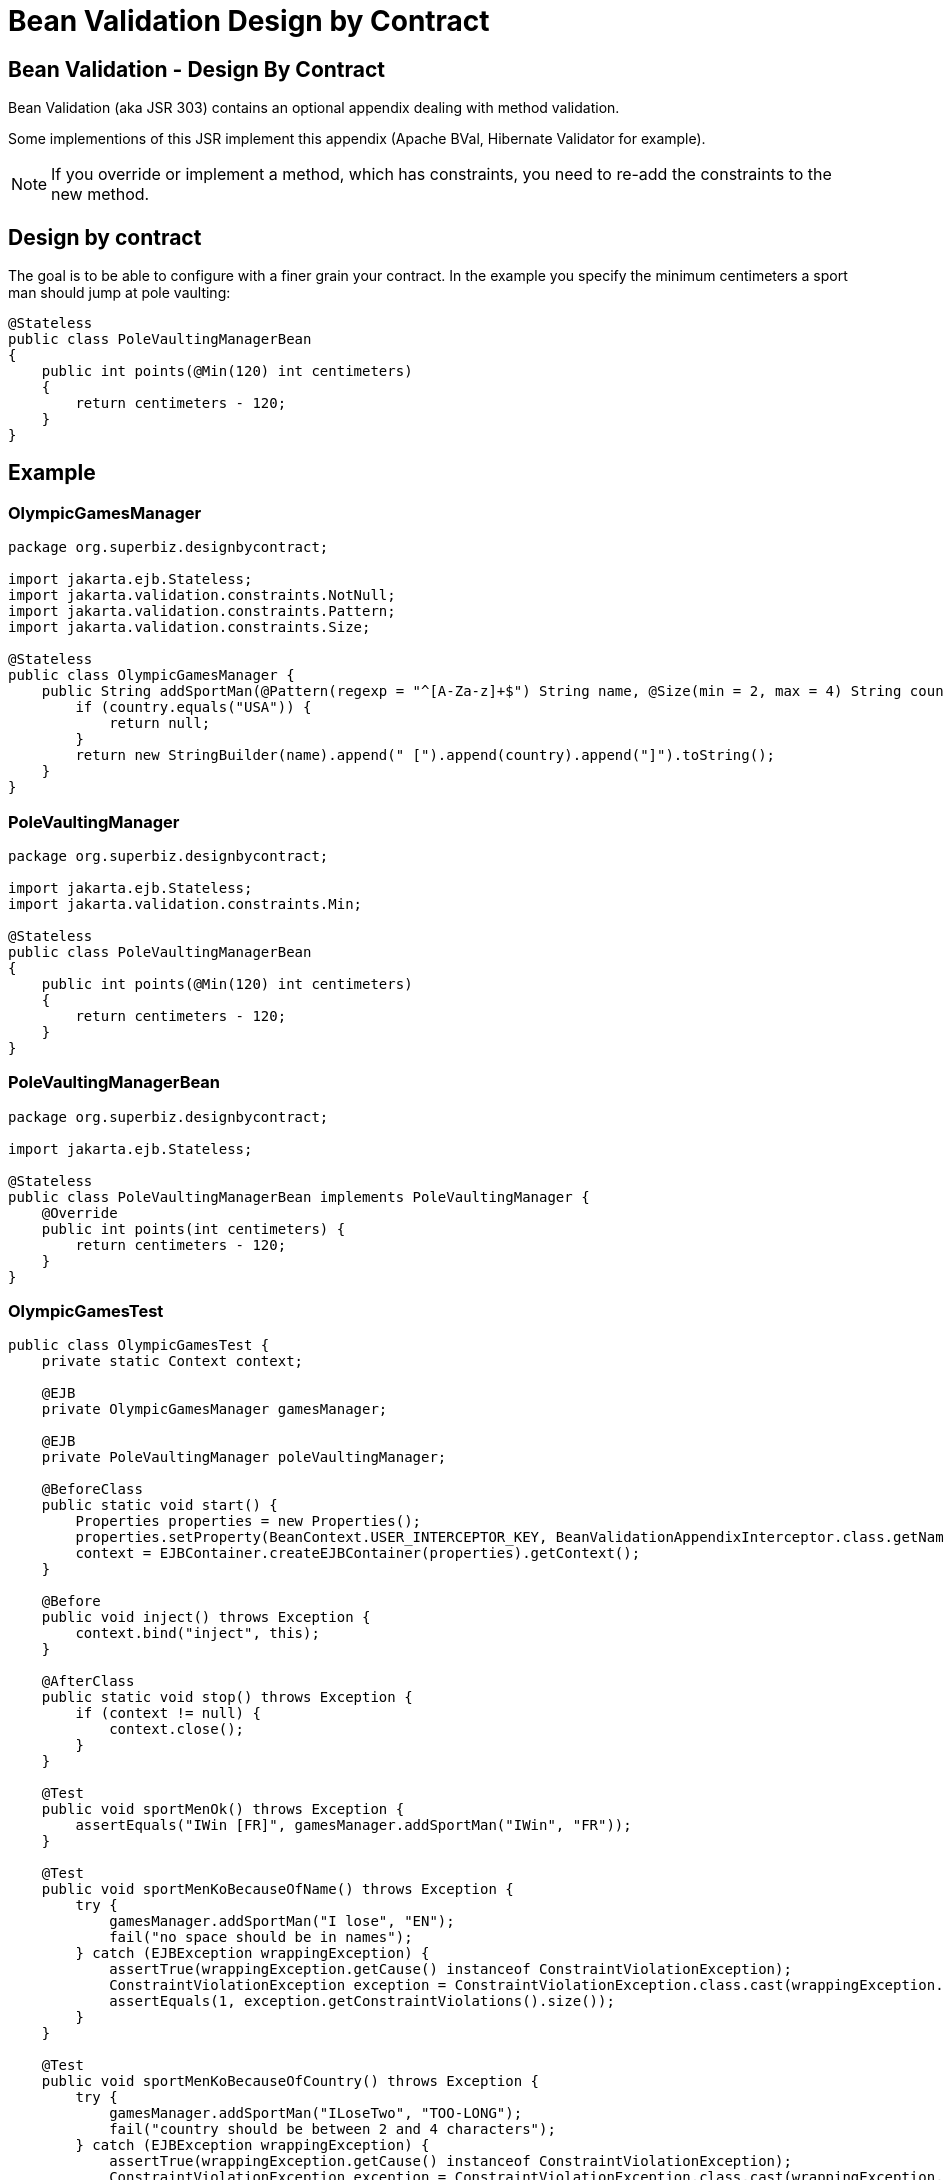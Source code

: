 :index-group: Other Features
:jbake-type: page
:jbake-status: status=published
= Bean Validation Design by Contract

== Bean Validation - Design By Contract

Bean Validation (aka JSR 303) contains an optional appendix dealing with
method validation.

Some implementions of this JSR implement this appendix (Apache BVal,
Hibernate Validator for example).

NOTE: If you override or implement a method, which has constraints, you need to re-add the constraints to the new method.

== Design by contract

The goal is to be able to configure with a finer grain your contract. In
the example you specify the minimum centimeters a sport man should jump
at pole vaulting:

[source,java]
----
@Stateless
public class PoleVaultingManagerBean
{
    public int points(@Min(120) int centimeters)
    {
        return centimeters - 120;
    }
}
----

== Example

=== OlympicGamesManager

[source,java]
----
package org.superbiz.designbycontract;

import jakarta.ejb.Stateless;
import jakarta.validation.constraints.NotNull;
import jakarta.validation.constraints.Pattern;
import jakarta.validation.constraints.Size;

@Stateless
public class OlympicGamesManager {
    public String addSportMan(@Pattern(regexp = "^[A-Za-z]+$") String name, @Size(min = 2, max = 4) String country) {
        if (country.equals("USA")) {
            return null;
        }
        return new StringBuilder(name).append(" [").append(country).append("]").toString();
    }
}
----

=== PoleVaultingManager

[source,java]
----
package org.superbiz.designbycontract;

import jakarta.ejb.Stateless;
import jakarta.validation.constraints.Min;

@Stateless
public class PoleVaultingManagerBean
{
    public int points(@Min(120) int centimeters)
    {
        return centimeters - 120;
    }
}
----

=== PoleVaultingManagerBean

[source,java]
----
package org.superbiz.designbycontract;

import jakarta.ejb.Stateless;

@Stateless
public class PoleVaultingManagerBean implements PoleVaultingManager {
    @Override
    public int points(int centimeters) {
        return centimeters - 120;
    }
}
----

=== OlympicGamesTest

[source,java]
----
public class OlympicGamesTest {
    private static Context context;

    @EJB
    private OlympicGamesManager gamesManager;

    @EJB
    private PoleVaultingManager poleVaultingManager;

    @BeforeClass
    public static void start() {
        Properties properties = new Properties();
        properties.setProperty(BeanContext.USER_INTERCEPTOR_KEY, BeanValidationAppendixInterceptor.class.getName());
        context = EJBContainer.createEJBContainer(properties).getContext();
    }

    @Before
    public void inject() throws Exception {
        context.bind("inject", this);
    }

    @AfterClass
    public static void stop() throws Exception {
        if (context != null) {
            context.close();
        }
    }

    @Test
    public void sportMenOk() throws Exception {
        assertEquals("IWin [FR]", gamesManager.addSportMan("IWin", "FR"));
    }

    @Test
    public void sportMenKoBecauseOfName() throws Exception {
        try {
            gamesManager.addSportMan("I lose", "EN");
            fail("no space should be in names");
        } catch (EJBException wrappingException) {
            assertTrue(wrappingException.getCause() instanceof ConstraintViolationException);
            ConstraintViolationException exception = ConstraintViolationException.class.cast(wrappingException.getCausedByException());
            assertEquals(1, exception.getConstraintViolations().size());
        }
    }

    @Test
    public void sportMenKoBecauseOfCountry() throws Exception {
        try {
            gamesManager.addSportMan("ILoseTwo", "TOO-LONG");
            fail("country should be between 2 and 4 characters");
        } catch (EJBException wrappingException) {
            assertTrue(wrappingException.getCause() instanceof ConstraintViolationException);
            ConstraintViolationException exception = ConstraintViolationException.class.cast(wrappingException.getCausedByException());
            assertEquals(1, exception.getConstraintViolations().size());
        }
    }

    @Test
    public void polVaulting() throws Exception {
        assertEquals(100, poleVaultingManager.points(220));
    }

    @Test
    public void tooShortPolVaulting() throws Exception {
        try {
            poleVaultingManager.points(119);
            fail("the jump is too short");
        } catch (EJBException wrappingException) {
            assertTrue(wrappingException.getCause() instanceof ConstraintViolationException);
            ConstraintViolationException exception = ConstraintViolationException.class.cast(wrappingException.getCausedByException());
            assertEquals(1, exception.getConstraintViolations().size());
        }
    }
}
----

== Running

[source,console]
----
-------------------------------------------------------
 T E S T S
-------------------------------------------------------
Running OlympicGamesTest
Apache OpenEJB 4.0.0-beta-1    build: 20111002-04:06
http://tomee.apache.org/
INFO - openejb.home = /Users/dblevins/examples/bean-validation-design-by-contract
INFO - openejb.base = /Users/dblevins/examples/bean-validation-design-by-contract
INFO - Using 'jakarta.ejb.embeddable.EJBContainer=true'
INFO - Configuring Service(id=Default Security Service, type=SecurityService, provider-id=Default Security Service)
INFO - Configuring Service(id=Default Transaction Manager, type=TransactionManager, provider-id=Default Transaction Manager)
INFO - Found EjbModule in classpath: /Users/dblevins/examples/bean-validation-design-by-contract/target/classes
INFO - Beginning load: /Users/dblevins/examples/bean-validation-design-by-contract/target/classes
INFO - Configuring enterprise application: /Users/dblevins/examples/bean-validation-design-by-contract
INFO - Configuring Service(id=Default Stateless Container, type=Container, provider-id=Default Stateless Container)
INFO - Auto-creating a container for bean PoleVaultingManagerBean: Container(type=STATELESS, id=Default Stateless Container)
INFO - Configuring Service(id=Default Managed Container, type=Container, provider-id=Default Managed Container)
INFO - Auto-creating a container for bean OlympicGamesTest: Container(type=MANAGED, id=Default Managed Container)
INFO - Enterprise application "/Users/dblevins/examples/bean-validation-design-by-contract" loaded.
INFO - Assembling app: /Users/dblevins/examples/bean-validation-design-by-contract
INFO - Jndi(name="java:global/bean-validation-design-by-contract/PoleVaultingManagerBean!org.superbiz.designbycontract.PoleVaultingManager")
INFO - Jndi(name="java:global/bean-validation-design-by-contract/PoleVaultingManagerBean")
INFO - Jndi(name="java:global/bean-validation-design-by-contract/OlympicGamesManager!org.superbiz.designbycontract.OlympicGamesManager")
INFO - Jndi(name="java:global/bean-validation-design-by-contract/OlympicGamesManager")
INFO - Jndi(name="java:global/EjbModule236054577/OlympicGamesTest!OlympicGamesTest")
INFO - Jndi(name="java:global/EjbModule236054577/OlympicGamesTest")
INFO - Created Ejb(deployment-id=OlympicGamesManager, ejb-name=OlympicGamesManager, container=Default Stateless Container)
INFO - Created Ejb(deployment-id=PoleVaultingManagerBean, ejb-name=PoleVaultingManagerBean, container=Default Stateless Container)
INFO - Created Ejb(deployment-id=OlympicGamesTest, ejb-name=OlympicGamesTest, container=Default Managed Container)
INFO - Started Ejb(deployment-id=OlympicGamesManager, ejb-name=OlympicGamesManager, container=Default Stateless Container)
INFO - Started Ejb(deployment-id=PoleVaultingManagerBean, ejb-name=PoleVaultingManagerBean, container=Default Stateless Container)
INFO - Started Ejb(deployment-id=OlympicGamesTest, ejb-name=OlympicGamesTest, container=Default Managed Container)
INFO - Deployed Application(path=/Users/dblevins/examples/bean-validation-design-by-contract)
Tests run: 5, Failures: 0, Errors: 0, Skipped: 0, Time elapsed: 1.245 sec

Results :

Tests run: 5, Failures: 0, Errors: 0, Skipped: 0
----
